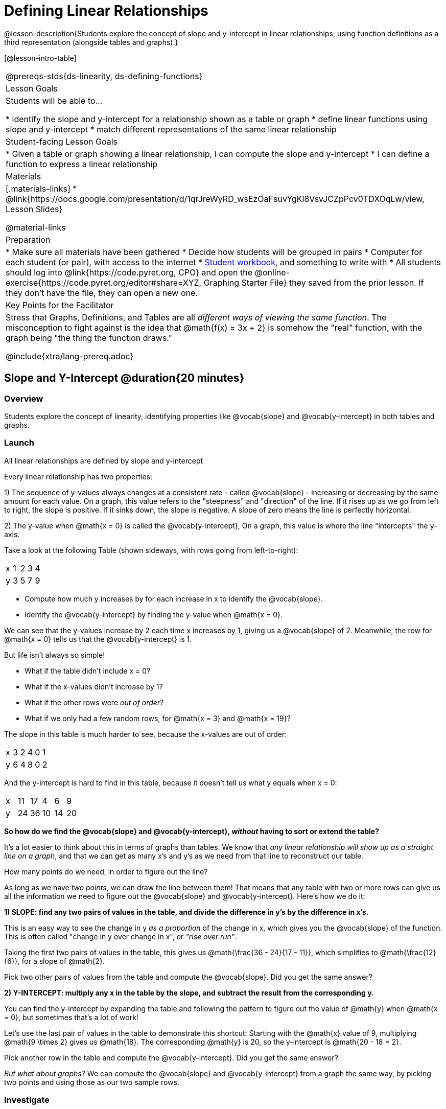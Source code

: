 = Defining Linear Relationships

++++
<style>
.small-table {max-width: 75%}
.graph-table img {width: 33%;}
.tableFlip { position: relative; }
.tableFlip table {
	top: 0px;
	left: 0px;
    transition: opacity 1s;
}
.tableFlip table:first-child {
	position: relative;
	background: lightpink;
}
.tableFlip table:last-child {
	position: absolute;
	background: lightgreen;
	opacity: 0;
}
.tableFlip:hover table:first-child { opacity: 0;}
.tableFlip:hover table:last-child  { opacity: 1;}
</style>
++++

@lesson-description{Students explore the concept of slope and y-intercept in linear relationships, using function definitions as a third representation (alongside tables and graphs).}

[@lesson-intro-table]
|===
@prereqs-stds{ds-linearity, ds-defining-functions}
| Lesson Goals
| Students will be able to...

* identify the slope and y-intercept for a relationship shown as a table or graph
* define linear functions using slope and y-intercept
* match different representations of the same linear relationship

| Student-facing Lesson Goals
|

* Given a table or graph showing a linear relationship, I can compute the slope and y-intercept
* I can define a function to express a linear relationship

| Materials
|[.materials-links]
* @link{https://docs.google.com/presentation/d/1qrJreWyRD_wsEzOaFsuvYgKl8VsvJCZpPcv0TDXOqLw/view, Lesson Slides}

@material-links

| Preparation
|
* Make sure all materials have been gathered
* Decide how students will be grouped in pairs
* Computer for each student (or pair), with access to the internet
* link:{pathwayrootdir}/workbook/workbook.pdf[Student workbook], and something to write with
* All students should log into @link{https://code.pyret.org, CPO} and open the @online-exercise{https://code.pyret.org/editor#share=XYZ, Graphing Starter File} they saved from the prior lesson. If they don't have the file, they can open a new one.

| Key Points for the Facilitator
| Stress that Graphs, Definitions, and Tables are all __different ways of viewing the same function__. The misconception to fight against is the idea that @math{f(x) = 3x + 2} is somehow the "real" function, with the graph being "the thing the function draws."


@include{xtra/lang-prereq.adoc}
|===

== Slope and Y-Intercept @duration{20 minutes}

=== Overview
Students explore the concept of linearity, identifying properties like @vocab{slope} and @vocab{y-intercept} in both tables and graphs.

=== Launch

[.lesson-point]
All linear relationships are defined by slope and y-intercept

Every linear relationship has two properties: 

1) The sequence of y-values always changes at a consistent rate - called @vocab{slope} - increasing or decreasing by the same amount for each value. On a graph, this value refers to the "steepness" and "direction" of the line. If it rises up as we go from left to right, the slope is positive. If it sinks down, the slope is negative. A slope of zero means the line is perfectly horizontal.

2) The y-value when @math{x = 0} is called the @vocab{y-intercept}, On a graph, this value is where the line "intercepts" the y-axis.

Take a look at the following Table (shown sideways, with rows going from left-to-right):

[.sideways-pyret-table]
|===
| x | 1 | 2 | 3 | 4
| y | 3 | 5 | 7 | 9
|===

[.lesson-instruction]
- Compute how much y increases by for each increase in x to identify the @vocab{slope}.
- Identify the @vocab{y-intercept} by finding the y-value when @math{x = 0}.

We can see that the y-values increase by 2 each time x increases by 1, giving us a @vocab{slope} of 2. Meanwhile, the row for @math{x = 0} tells us that the @vocab{y-intercept} is 1.

But life isn't always so simple! 

- What if the table didn't include x = 0?
- What if the x-values didn't increase by 1?
- What if the other rows were __out of order__?
- What if we only had a few random rows, for @math{x = 3} and @math{x = 19}?

The slope in this table is much harder to see, because the x-values are out of order:

[.sideways-pyret-table]
|===
| x | 3 | 2 | 4 | 0 | 1
| y | 6 | 4 | 8 | 0 | 2
|===

And the y-intercept is hard to find in this table, because it doesn't tell us what y equals when x = 0:

[.sideways-pyret-table]
|===
| x | 11 | 17 |  4 |  6 |  9
| y | 24 | 36 | 10 | 14 | 20
|===

*So how do we find the @vocab{slope} and @vocab{y-intercept}, _without_ having to sort or extend the table?*

It's a lot easier to think about this in terms of graphs than tables. We know that __any linear relationship will show up as a straight line on a graph__, and that we can get as many x's and y's as we need from that line to reconstruct our table.

[.lesson-instruction]
How many points do we need, in order to figure out the line?

As long as we have __two points__, we can draw the line between them! That means that any table with two or more rows can give us all the information we need to figure out the @vocab{slope} and @vocab{y-intercept}. Here's how we do it:

*1) SLOPE: find any two pairs of values in the table, and divide the difference in y's by the difference in x's.*

This is an easy way to see the change in y __as a proportion__ of the change in x, which gives you the @vocab{slope} of the function. This is often called "change in y over change in x", or __"rise over run"__.

Taking the first two pairs of values in the table, this gives us @math{\frac{36 - 24}{17 - 11}}, which simplifies to @math{\frac{12}{6}}, for a slope of @math{2}.

[.lesson-instruction]
Pick two other pairs of values from the table and compute the @vocab{slope}. Did you get the same answer?

*2) Y-INTERCEPT: multiply any x in the table by the slope, and subtract the result from the corresponding y.*

You can find the y-intercept by expanding the table and following the pattern to figure out the value of @math{y} when @math{x = 0}, but sometimes that's a lot of work!

Let's use the last pair of values in the table to demonstrate this shortcut: Starting with the @math{x} value of 9, multiplying @math{9 \times 2} gives us @math{18}. The corresponding @math{y} is 20, so the y-intercept is @math{20 - 18 = 2}.

[.lesson-instruction]
Pick another row in the table and compute the @vocab{y-intercept}. Did you get the same answer?

__But what about graphs?__ We can compute the @vocab{slope} and @vocab{y-intercept} from a graph the same way, by picking two points and using those as our two sample rows.

=== Investigate
Can you identify the slope and y-intercept of a linear relationship in a table? In a graph?

- Complete @online-exercise{https://code.pyret.org/editor#share=1n9x5gSOiBbmfo-VLZIirB8P1NjkjS3gS&, Exploring Linearity in Tables}
- For more paper-and-pencil practice, complete @opt-printable-exercise{slope-and-y-tables.adoc}
- Complete @online-exercise{https://code.pyret.org/editor#share=1VpOqRgXqWaNgJf8YHAeRqnFU5W6qTLiN, Exploring Linearity in Graphs}
- For more paper-and-pencil practice, complete @opt-printable-exercise{slope-and-y-graphs.adoc}

=== Synthesize
The @vocab{slope} and @vocab{y-intercept} form the essence of linear relationships. If we can find them in a sample of data, we can make predictions that go outside that sample. For example: If we know a car is moving at a consistent speed, all we need to know is __where it is located at two points in time__ in order to figure out the speed, and to predict where it will be at any other point in time!

== Defining Linear Relationships

=== Overview
Students explore function definitions as a way of expressing linear relationships, and construct tables and graphs from those definitions.

=== Launch
Writing out an entire table or graph - even if it's just two rows or two points! - can be time-consuming. It also forces other people to compute the slope and y-intercept by hand!

Fortunately, a *function definition* can be used to summarize an entire table or graph by putting the @vocab{slope} and @vocab{y-intercept} front-and-center! Let's see a function definition, written both as regular function notation and as Pyret code. NOTE: the slope and y-intercept can be written in any order!

[cols="^1,^1",options="header"]
|===
| Function Notation 		| Pyret Code
|@math{f(x) = 6x - 10} 		| `fun f(x): (6 * x) - 10`
|@math{f(x) = -10 + 6x} 	| `fun f(x): -10 + (6 * x)`
|===

As with tables and graphs, a function definition can reveal whether or not it is linear.

@image{images/slope-and-y.png}

If the line is perfectly horizontal the @vocab{slope} will be zero, making the term "invisible"! In the example below, a linear function with a slope of zero is shown with and without this term:

[cols="^1,^1",options="header"]
|===
| "Visible" Slope	 		| "Invisible" Slope
|@math{f(x) = 0x + 22}		| @math{f(x) = 22}
|===

If the line crosses the y-axis at zero, the y-intercept will be @math{0}. This can make that term "invisible"! In the example below, a linear function with a y-intercept of zero is shown with and without this term:

[cols="^1,^1",options="header"]
|===
| "Visible"	y-intercept 	| "Invisible" y-intercept
|@math{f(x) = 3.2x + 0}		| @math{f(x) = 3.2x}
|===

To check our work, we can apply the function to the x-value in each Row in the table, it produces the y-value! Instead of writing endless rows repeating the pattern or drawing an entire graph, we can just declare the pattern itself using the function.

=== Investigate

[.lesson-instruction]
- Can you find the slope and y-intercept of a function? Complete @opt-printable-exercise{slope-and-yintercept.adoc}.
- Complete @online-exercise{https://code.pyret.org/editor#share=1AQi6tgmr8WsR9wXfi_8ylra1pnb0wUh9, Exploring Linearity in Definitions}
- Complete @online-exercise{https://teacher.desmos.com/activitybuilder/custom/5fc24d7d7768970b95efa813, "Matching Tables and Definitions of Linear Functions"}.
- For more paper-and-pencil practice, complete @opt-printable-exercise{match-symbols-tables.adoc}.
- For more paper-and-pencil practice, complete  @opt-printable-exercise{define-functions-tables.adoc}.

There are two ways to compare function definitions to graphs:

1) Use the function definition to _compute_ some (x, y) pairs, and see if those fall on the graph.

2) Find the _slope_ and _y-intercept_ of the function and graph, and see if they are the same.

[.lesson-instruction]
--
Which strategy do you like best? Are there times when you would use one over the other?

- Complete @opt-printable-exercise{match-definitions-graphs.adoc}
- Complete @online-exercise{https://teacher.desmos.com/activitybuilder/custom/5fbe72167f5cee0d57130b96, "Matching Graphs and Definitions of Linear Functions"}
- Complete @online-exercise{https://teacher.desmos.com/activitybuilder/custom/5fbe7b4cf278460cdbd34bc8, Matching Graphs and Definitions of Linear Functions 2}
- Complete @online-exercise{https://teacher.desmos.com/activitybuilder/custom/5fbe74ac877d890d3e1a49cc?collections=5fbe7484d81cab0ca7a8bcfb, "Matching Function Definitions, Tables and Graphs"}
- Complete @online-exercise{https://teacher.desmos.com/activitybuilder/custom/5fbe782a6dcb980d4c87b78d?collections=5fbecc2b40d7aa0d844956f0, "Matching Linear Functions, Tables and Graphs 2"}
- Complete @opt-printable-exercise{define-functions-graphs.adoc}
--

=== Common Misconceptions
It is incredibly common to think of the graph as the "output" of the function, rather than the function itself. Most math textbooks will use language like "matching the graph to the function", suggesting that the graph is somehow not the function! Since this language is pervasive, it's important to actively push against it.

=== Synthesize
Function definitions are a way of talking about relationships between quantities: milk costs $0.59/gallon, a stone falls at @math{9.8m/s^2}, or there are 30 students for every teacher at a school. If we can figure out the relationship between a small sample of data, we can __make predictions__ about what happens next. We can see these relationships as tables, graphs, or symbols in a definition. We can even think about them as a mapping between @vocab{Domain} and @vocab{Range}! 

When we talk about functions, sometimes it's easiest to think of the graph. Sometimes it's best to see the table, or the definition. *It all depends on what we want to know.* What's important is being able to switch between representations, and see the connections between them.


== Additional Exercises:
* @opt-online-exercise{https://teacher.desmos.com/activitybuilder/custom/5fc263844666f00d51454b58, "Identifying y-intercepts in Tables, Graphs & Symbolic Representations of Linear Functions"}
* @opt-online-exercise{https://teacher.desmos.com/activitybuilder/custom/5fc264d34666f00d51454b87, "Identifying slope in Tables, Graphs & Symbolic Representations of Linear Functions"}
* @opt-online-exercise{https://teacher.desmos.com/activitybuilder/custom/5fc26797b575200bae86929c, "Identifying Linearity in Tables, Graphs & Symbolic Representations of Linear Functions"}
* @opt-online-exercise{https://teacher.desmos.com/activitybuilder/custom/5fc261b2b575200bae8691fd, "Matching Tables, Graphs, and Symbolic Representations of Functions (challenge!)"}
